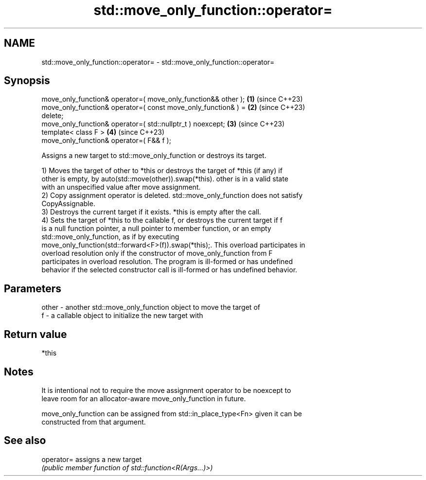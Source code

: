 .TH std::move_only_function::operator= 3 "2024.06.10" "http://cppreference.com" "C++ Standard Libary"
.SH NAME
std::move_only_function::operator= \- std::move_only_function::operator=

.SH Synopsis
   move_only_function& operator=( move_only_function&& other );       \fB(1)\fP (since C++23)
   move_only_function& operator=( const move_only_function& ) =       \fB(2)\fP (since C++23)
   delete;
   move_only_function& operator=( std::nullptr_t ) noexcept;          \fB(3)\fP (since C++23)
   template< class F >                                                \fB(4)\fP (since C++23)
   move_only_function& operator=( F&& f );

   Assigns a new target to std::move_only_function or destroys its target.

   1) Moves the target of other to *this or destroys the target of *this (if any) if
   other is empty, by auto(std::move(other)).swap(*this). other is in a valid state
   with an unspecified value after move assignment.
   2) Copy assignment operator is deleted. std::move_only_function does not satisfy
   CopyAssignable.
   3) Destroys the current target if it exists. *this is empty after the call.
   4) Sets the target of *this to the callable f, or destroys the current target if f
   is a null function pointer, a null pointer to member function, or an empty
   std::move_only_function, as if by executing
   move_only_function(std::forward<F>(f)).swap(*this);. This overload participates in
   overload resolution only if the constructor of move_only_function from F
   participates in overload resolution. The program is ill-formed or has undefined
   behavior if the selected constructor call is ill-formed or has undefined behavior.

.SH Parameters

   other - another std::move_only_function object to move the target of
   f     - a callable object to initialize the new target with

.SH Return value

   *this

.SH Notes

   It is intentional not to require the move assignment operator to be noexcept to
   leave room for an allocator-aware move_only_function in future.

   move_only_function can be assigned from std::in_place_type<Fn> given it can be
   constructed from that argument.

.SH See also

   operator= assigns a new target
             \fI(public member function of std::function<R(Args...)>)\fP
